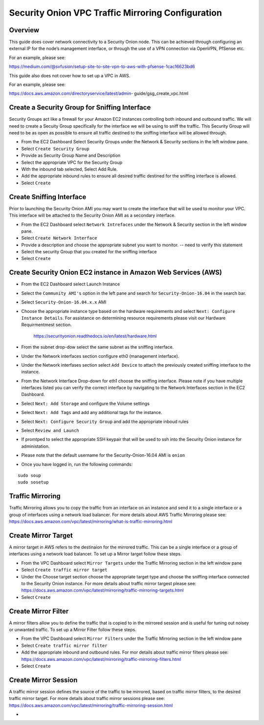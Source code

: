 Security Onion VPC Traffic Mirroring Configuration
============

Overview
-----------------------------------------

This guide does cover network connectivity to a Security Onion node. This can be achieved through
configuring an external IP for the node’s management interface, or through the use of a VPN connection
via OpenVPN, PfSense etc.

For an example, please see:

https://medium.com/@svfusion/setup-site-to-site-vpn-to-aws-with-pfsense-1cac16623bd6

This guide also does not cover how to set up a VPC in AWS.

For an example, please see:

https://docs.aws.amazon.com/directoryservice/latest/admin- guide/gsg_create_vpc.html


Create a Security Group for Sniffing Interface 
-----------------

Security Groups act like a firewall for your Amazon EC2 instances controlling both inbound and outbound traffic. We will need to create a Secuity Group specifically for the interface we will be using to sniff the traffic.  This Security Group will need to be as open as possible to ensure all traffic destined to the sniffing interface will be allowed through.

- From the EC2 Dashboard Select Security Groups under the Network & Security sections in the left window pane.
- Select ``Create Security Group``
- Provide as Security Group Name and Description
- Select the appropriate VPC for the Security Group 
- With the inbound tab selected, Select Add Rule. 
- Add the appropriate inbound rules to ensure all desired traffic destined for the sniffing interface is allowed.
- Select ``Create``

Create Sniffing Interface
----------------

Prior to launching the Security Onion AMI you may want to create the interface that will be used to monitor your VPC.  This interface will be attached to the Security Onion AMI as a secondary interface.  

- From the EC2 Dashboard select ``Network Intrefaces`` under the Network & Security section in the left window pane. 
- Select ``Create Network Interface``
- Provide a description and choose the appropriate subnet you want to monitor. -- need to verify this statement
- Select the security Group that you created for the sniffing interface
- Select ``Create``


Create Security Onion EC2 instance in Amazon Web Services (AWS)
---------------------------------

- From the EC2 Dashboard select Launch Instance
- Select the ``Community AMI's`` option in the left pane and search for ``Security-Onion-16.04`` in the search bar.
- Select ``Security-Onion-16.04.x.x`` AMI
- Choose the appropriate instance type based on the hardware requirements and select ``Next: Configure Instance Details``.  For assistance on determining resource requirements please visit our Hardware Requirmentmest section. 

    https://securityonion.readthedocs.io/en/latest/hardware.html

- From the subnet drop-dow select the same subnet as the sniffing interface.
- Under the Network interfaces section configure eth0 (management interface).
- Under the Network interfases section select ``Add Device`` to attach the previously created sniffing interface to the instance.
- From the Network Interface Drop-down for eth1 choose the sniffing interface.  Please note if you have multiple interfaces listed you can verify the correct interface by navigating to the Network Interfaces section in the EC2 Dashboard.
- Select ``Next: Add Storage`` and configure the Volume settings
- Select ``Next: Add Tags`` and add any additional tags for the instance.
- Select ``Next: Configure Security Group`` and add the appropriate inboud rules
- Select ``Review and Launch``
- If promtped to select the appropriate SSH keypair that will be used to ssh into the Security Onion instance for administation. 
- Please note that the default username for the Security-Onion-16.04 AMI is ``onion``
- Once you have logged in, run the following commands:

::

    sudo soup
    sudo sosetup


Traffic Mirroring
---------------------------------

Traffic Mirroring allows you to copy the traffic from an interface on an instance and send it to a single interface or a group of interfaces using a network load balancer.  For more details about AWS Traffic Mirroring please see: https://docs.aws.amazon.com/vpc/latest/mirroring/what-is-traffic-mirroring.html

Create Mirror Target
---------------------------------

A mirror target in AWS refers to the destinaion for the mirrored traffic.  This can be a single interface or a group of interfaces using a network load balancer.  To set up a Mirror target follow these steps.

- From the VPC Dashboard select ``Mirror Targets`` under the Traffic Mirroring section in the left window pane
- Select ``Create traffic mirror target``
- Under the Choose target section choose the appropriate target type and choose the sniffing interface connected to the Security Onion instance.  For more details about traffic mirror targest please see: https://docs.aws.amazon.com/vpc/latest/mirroring/traffic-mirroring-targets.html
- Select ``Create``

Create Mirror Filter
---------------------------------

A mirror filters allow you to define the traffic that is copied to in the mirrored session and is useful for tuning out noisey or unwanted traffic.  To set up a Mirror Filter follow these steps.

- From the VPC Dashboard select ``Mirror Filters`` under the Traffic Mirroring section in the left window pane
- Select ``Create traffic mirror filter``
- Add the appropriate inbound and outbound rules.  For mor details about traffic mirror filters please see: https://docs.aws.amazon.com/vpc/latest/mirroring/traffic-mirroring-filters.html
- Select ``Create``

Create Mirror Session
-------------------------------

A traffic mirror session defines the source of the traffic to be mirrored, based on traffic mirror filters, to the desired traffic mirror target.  For more details about traffic mirror sessions please see: https://docs.aws.amazon.com/vpc/latest/mirroring/traffic-mirroring-session.html

- 






